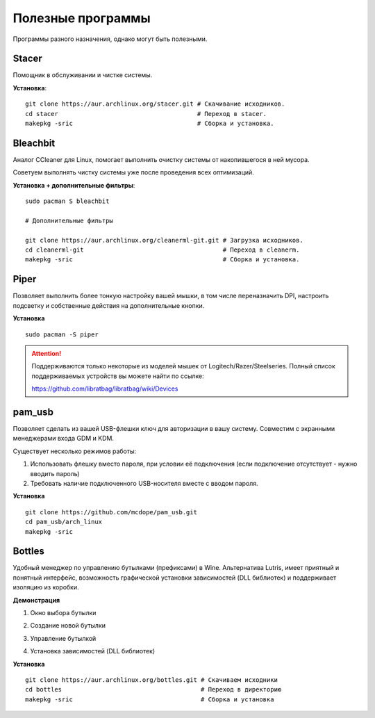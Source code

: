 .. ARU (c) 2018 - 2022, Pavel Priluckiy, Vasiliy Stelmachenok and contributors

   ARU is licensed under a
   Creative Commons Attribution-ShareAlike 4.0 International License.

   You should have received a copy of the license along with this
   work. If not, see <https://creativecommons.org/licenses/by-sa/4.0/>.

.. _useful-programs:

************************
Полезные программы
************************

Программы разного назначения, однако могут быть полезными.

.. index:: useful-programs, stacer, garbage-removal
.. _stacer:

===========
Stacer
===========

Помощник в обслуживании и чистке системы.

.. image:: images/generic-system-acceleration-3.png

**Установка**::

  git clone https://aur.archlinux.org/stacer.git # Скачивание исходников. 
  cd stacer                                      # Переход в stacer. 
  makepkg -sric                                  # Сборка и установка.

.. index:: useful-programs, bleachbit, garbage-removal
.. _bleachbit:

===============
Bleachbit
===============

Аналог CCleaner для Linux, помогает выполнить очистку системы от накопившегося в ней мусора.

Советуем выполнять чистку системы уже после проведения всех оптимизаций.

.. image:: images/generic-system-acceleration-4.png

**Установка + дополнительные фильтры**::

  sudo pacman S bleachbit

  # Дополнительные фильтры

  git clone https://aur.archlinux.org/cleanerml-git.git # Загрузка исходников.
  cd cleanerml-git                                      # Переход в cleanerm.
  makepkg -sric                                         # Сборка и установка.

.. index:: useful-programs, mouse, settings
.. _paper:

========
Piper
========

Позволяет выполнить более тонкую настройку вашей мышки, в том числе переназначить DPI, настроить подсветку и собственные действия на дополнительные кнопки.

.. image:: https://raw.githubusercontent.com/libratbag/piper/wiki/screenshots/piper-resolutionpage.png

**Установка** ::

  sudo pacman -S piper

.. attention:: Поддерживаются только некоторые из моделей мышек от Logitech/Razer/Steelseries.
   Полный список поддерживаемых устройств вы можете найти по ссылке:

   https://github.com/libratbag/libratbag/wiki/Devices

.. index:: useful-programs, usb, security
.. _pam-usb:

==========
pam_usb
==========

Позволяет сделать из вашей USB-флешки ключ для авторизации в вашу систему.
Совместим с экранными менеджерами входа GDM и KDM.

Существует несколько режимов работы:

1. Использовать флешку вместо пароля, при условии её подключения (если подключение отсутствует - нужно вводить пароль)
2. Требовать наличие подключенного USB-носителя вместе с вводом пароля.

**Установка** ::

  git clone https://github.com/mcdope/pam_usb.git
  cd pam_usb/arch_linux
  makepkg -sric

.. index:: useful-programs, wine, prefixes, gaming
.. _bottles:

========
Bottles
========

Удобный менеджер по управлению бутылками (префиксами) в Wine. Альтернатива Lutris, имеет приятный и понятный интерфейс,
возможность графической установки зависимостей (DLL библиотек) и поддерживает изоляцию из коробки.

**Демонстрация**

1. Окно выбора бутылки

.. image:: images/generic-system-acceleration-5.png

2. Создание новой бутылки

.. image:: images/generic-system-acceleration-6.png

3. Управление бутылкой

.. image:: images/generic-system-acceleration-7.png

4. Установка зависимостей (DLL библиотек)

.. image:: images/generic-system-acceleration-8.png

**Установка** ::

  git clone https://aur.archlinux.org/bottles.git # Скачиваем исходники
  cd bottles                                      # Переход в директорию
  makepkg -sric                                   # Сборка и установка
